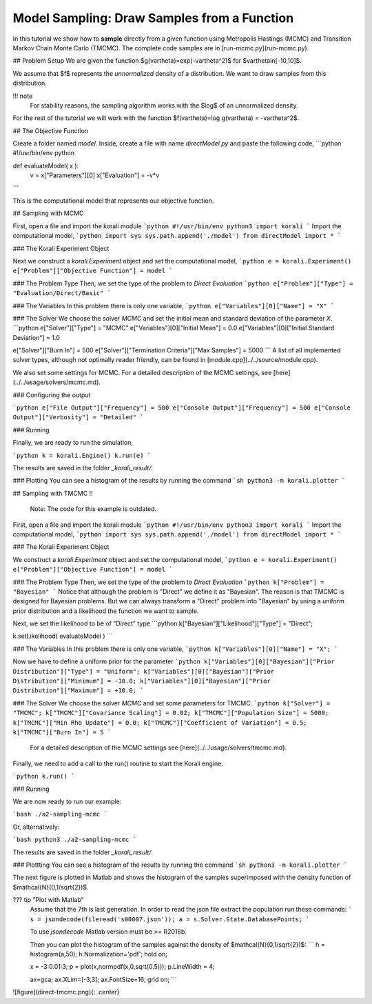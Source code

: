 Model Sampling: Draw Samples from a Function
=====================================================

In this tutorial we show how to **sample** directly from a given function
using Metropolis Hastings (MCMC) and Transition Markov Chain Monte Carlo (TMCMC).
The complete code samples are in [run-mcmc.py](run-mcmc.py).


## Problem Setup
We are given the function $g(\vartheta)=\exp(-\vartheta^2)$ for $\vartheta\in[-10,10]$.

We assume that $f$ represents the *unnormalized* density of a distribution.
We want to draw samples from this distribution.

!!! note
    For stability reasons, the sampling algorithm works with the $\log$ of an unnormalized density.

For the rest of the tutorial we will work with the function $f(\vartheta)=\log g(\vartheta) = -\vartheta^2$.

##  The Objective Function

Create a folder named `model`. Inside, create a file with name `directModel.py` and paste the following code,
```python
#!/usr/bin/env python

def evaluateModel( x ):
  v = x["Parameters"][0]
  x["Evaluation"] = -v*v

```

This is the computational model that represents our objective function.

## Sampling with MCMC

First, open a file and import the korali module
```python
#!/usr/bin/env python3
import korali
```
Import the computational model,
```python
import sys
sys.path.append('./model')
from directModel import *
```


###  The Korali Experiment Object

Next we construct a `korali.Experiment` object and set the computational model,
```python
e = korali.Experiment()
e["Problem"]["Objective Function"] = model
```

###  The Problem Type
Then, we set the type of the problem to `Direct Evaluation`
```python
e["Problem"]["Type"] = "Evaluation/Direct/Basic"
```

###  The Variables
In this problem there is only one variable,
```python
e["Variables"][0]["Name"] = "X"
```

###  The Solver
We choose the solver `MCMC` and set the initial mean and standard deviation of the parameter `X`.
```python
e["Solver"]["Type"]  = "MCMC"
e["Variables"][0]["Initial Mean"] = 0.0
e["Variables"][0]["Initial Standard Deviation"] = 1.0


e["Solver"]["Burn In"] = 500
e["Solver"]["Termination Criteria"]["Max Samples"] = 5000
```
A list of all implemented solver types, although not optimally
reader friendly, can be found in [module.cpp](../../source/module.cpp). 

We also set some settings for MCMC. For a detailed description of the MCMC settings, see
[here](../../usage/solvers/mcmc.md).

### Configuring the output

```python
e["File Output"]["Frequency"] = 500
e["Console Output"]["Frequency"] = 500
e["Console Output"]["Verbosity"] = "Detailed"
```

###  Running

Finally, we are ready to run the simulation,

```python
k = korali.Engine()
k.run(e)
```

The results are saved in the folder `_korali_result/`.


###  Plotting
You can see a histogram of the results by running the command
```sh
python3 -m korali.plotter
```

## Sampling with TMCMC
!!  
    Note: The code for this example is outdated.


First, open a file and import the korali module
```python
#!/usr/bin/env python3
import korali
```
Import the computational model,
```python
import sys
sys.path.append('./model')
from directModel import *
```

###  The Korali Experiment Object

We construct a `korali.Experiment` object and set the computational model,
```python
e = korali.Experiment()
e["Problem"]["Objective Function"] = model
```

###  The Problem Type
Then, we set the type of the problem to `Direct Evaluation`
```python
k["Problem"] = "Bayesian"
```
Notice that although the problem is "Direct" we define it as "Bayesian". The reason is
that TMCMC is designed for Bayesian problems. But we can always transform a "Direct" problem into "Bayesian" by using a uniform prior distribution and a likelihood the function we want to sample.

Next, we set the likelihood to be of "Direct" type
```python
k["Bayesian"]["Likelihood"]["Type"] = "Direct";

k.setLikelihood( evaluateModel )
```

###  The Variables
In this problem there is only one variable,
```python
k["Variables"][0]["Name"] = "X";
```

Now we have to define a uniform prior for the parameter
```python
k["Variables"][0]["Bayesian"]["Prior Distribution"]["Type"] = "Uniform";
k["Variables"][0]["Bayesian"]["Prior Distribution"]["Minimum"] = -10.0;
k["Variables"][0]["Bayesian"]["Prior Distribution"]["Maximum"] = +10.0;
```



###  The Solver
We choose the solver `MCMC` and set some parameters for TMCMC.
```python
k["Solver"] = "TMCMC";
k["TMCMC"]["Covariance Scaling"] = 0.02;
k["TMCMC"]["Population Size"] = 5000;
k["TMCMC"]["Min Rho Update"] = 0.0;
k["TMCMC"]["Coefficient of Variation"] = 0.5;
k["TMCMC"]["Burn In"] = 5
```

 For a detailed description of the MCMC settings see [here](../../usage/solvers/tmcmc.md).

Finally, we need to add a call to the run() routine to start the Korali engine.

```python
k.run()
```

###  Running

We are now ready to run our example:

```bash
./a2-sampling-mcmc
```

Or, alternatively:

```bash
python3 ./a2-sampling-mcmc
```

The results are saved in the folder `_korali_result/`.


###  Plottting
You can see a histogram of the results by running the command
```sh
python3 -m korali.plotter
```

The next figure is plotted in Matlab and shows the histogram of the samples superimposed
with the density function of $\mathcal{N}(0,1/\sqrt{2})$.


??? tip "Plot with Matlab"
    Assume that the 7th is last generation. In order to read the json file extract
    the population run these commands:
    ```
    s = jsondecode(fileread('s00007.json'));
    a = s.Solver.State.DatabasePoints;
    ```

    To use `jsondecode` Matlab version must be >= R2016b.

    Then you can plot the histogram of the samples against the density of
    $\mathcal{N}(0,1/\sqrt{2})$:
    ```
    h = histogram(a,50);
    h.Normalization='pdf';
    hold on;

    x = -3:0.01:3;
    p = plot(x,normpdf(x,0,sqrt(0.5)));
    p.LineWidth = 4;

    ax=gca;
    ax.XLim=[-3,3];
    ax.FontSize=16;
    grid on;
    ```

![figure](direct-tmcmc.png){: .center}
